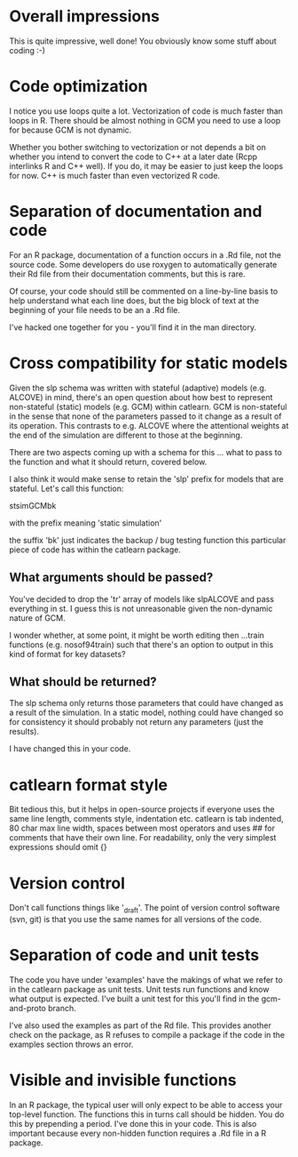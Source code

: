 * Overall impressions

This is quite impressive, well done! You obviously know some stuff
about coding :-)

* Code optimization

I notice you use loops quite a lot. Vectorization of code is much
faster than loops in R. There should be almost nothing in GCM you need
to use a loop for because GCM is not dynamic. 

Whether you bother switching to vectorization or not depends a bit on
whether you intend to convert the code to C++ at a later date (Rcpp
interlinks R and C++ well). If you do, it may be easier to just keep
the loops for now. C++ is much faster than even vectorized R code.

* Separation of documentation and code

For an R package, documentation of a function occurs in a .Rd file,
not the source code. Some developers do use roxygen to automatically
generate their Rd file from their documentation comments, but this
is rare.

Of course, your code should still be commented on a line-by-line basis
to help understand what each line does, but the big block of text at
the beginning of your file needs to be an a .Rd file. 

I've hacked one together for you - you'll find it in the man directory.

* Cross compatibility for static models

Given the slp schema was written with stateful (adaptive) models
(e.g. ALCOVE) in mind, there's an open question about how best to
represent non-stateful (static) models (e.g. GCM) within catlearn. GCM
is non-stateful in the sense that none of the parameters passed to it
change as a result of its operation. This contrasts to e.g. ALCOVE
where the attentional weights at the end of the simulation are
different to those at the beginning.

There are two aspects coming up with a schema for this ... what to
pass to the function and what it should return, covered below.

I also think it would make sense to retain the 'slp' prefix for models
that are stateful. Let's call this function:

stsimGCMbk

with the prefix meaning 'static simulation'

the suffix 'bk' just indicates the backup / bug testing function this
particular piece of code has within the catlearn package.

** What arguments should be passed?

You've decided to drop the 'tr' array of models like slpALCOVE and
pass everything in st. I guess this is not unreasonable given the
non-dynamic nature of GCM.

I wonder whether, at some point, it might be worth editing then
...train functions (e.g. nosof94train) such that there's an option to
output in this kind of format for key datasets?

** What should be returned?

The slp schema only returns those parameters that could have changed
as a result of the simulation. In a static model, nothing could have
changed so for consistency it should probably not return any
parameters (just the results).

I have changed this in your code.

* catlearn format style

Bit tedious this, but it helps in open-source projects if everyone
uses the same line length, comments style, indentation etc. catlearn
is tab indented, 80 char max line width, spaces between most operators
and uses ## for comments that have their own line. For readability,
only the very simplest expressions should omit {}

* Version control

Don't call functions things like '_draft'. The point of version
control software (svn, git) is that you use the same names for all
versions of the code.

* Separation of code and unit tests

The code you have under 'examples' have the makings of what we refer
to in the catlearn package as unit tests. Unit tests run functions and
know what output is expected. I've built a unit test for this you'll
find in the gcm-and-proto branch. 

I've also used the examples as part of the Rd file. This provides
another check on the package, as R refuses to compile a package if the
code in the examples section throws an error.

* Visible and invisible functions

In an R package, the typical user will only expect to be able to access
your top-level function. The functions this in turns call should be
hidden. You do this by prepending a period. I've done this in your
code. This is also important because every non-hidden function
requires a .Rd file in a R package.
